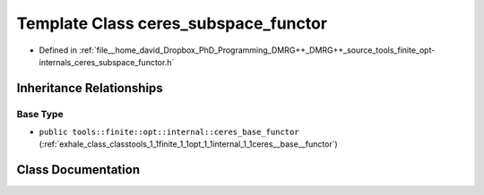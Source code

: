 .. _exhale_class_classtools_1_1finite_1_1opt_1_1internal_1_1ceres__subspace__functor:

Template Class ceres_subspace_functor
=====================================

- Defined in :ref:`file__home_david_Dropbox_PhD_Programming_DMRG++_DMRG++_source_tools_finite_opt-internals_ceres_subspace_functor.h`


Inheritance Relationships
-------------------------

Base Type
*********

- ``public tools::finite::opt::internal::ceres_base_functor`` (:ref:`exhale_class_classtools_1_1finite_1_1opt_1_1internal_1_1ceres__base__functor`)


Class Documentation
-------------------


.. doxygenclass:: tools::finite::opt::internal::ceres_subspace_functor
   :members:
   :protected-members:
   :undoc-members: